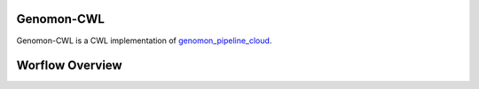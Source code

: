 ===========
Genomon-CWL
===========

Genomon-CWL is a CWL implementation of `genomon_pipeline_cloud <https://github.com/Genomon-Project/genomon_pipeline_cloud>`_.

================
Worflow Overview
================





